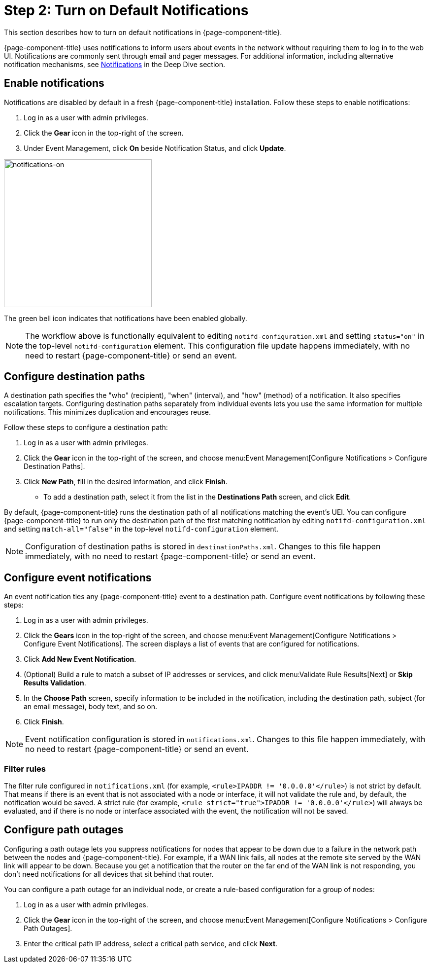 
= Step 2: Turn on Default Notifications

This section describes how to turn on default notifications in {page-component-title}.

{page-component-title} uses notifications to inform users about events in the network without requiring them to log in to the web UI.
Notifications are commonly sent through email and pager messages.
For additional information, including alternative notification mechanisms, see xref:operation:deep-dive/notifications/introduction.adoc[Notifications] in the Deep Dive section.

== Enable notifications

Notifications are disabled by default in a fresh {page-component-title} installation.
Follow these steps to enable notifications:

. Log in as a user with admin privileges.
. Click the *Gear* icon in the top-right of the screen.
. Under Event Management, click *On* beside Notification Status, and click *Update*.

image::notifications/notifications-on.png[notifications-on, 300]

The green bell icon indicates that notifications have been enabled globally.

NOTE: The workflow above is functionally equivalent to editing `notifd-configuration.xml` and setting `status="on"` in the top-level `notifd-configuration` element.
This configuration file update happens immediately, with no need to restart {page-component-title} or send an event.

== Configure destination paths

A destination path specifies the "who" (recipient), "when" (interval), and "how" (method) of a notification.
It also specifies escalation targets.
Configuring destination paths separately from individual events lets you use the same information for multiple notifications.
This minimizes duplication and encourages reuse.

Follow these steps to configure a destination path:

. Log in as a user with admin privileges.
. Click the *Gear* icon in the top-right of the screen, and choose menu:Event Management[Configure Notifications > Configure Destination Paths].
. Click *New Path*, fill in the desired information, and click *Finish*.
** To add a destination path, select it from the list in the *Destinations Path* screen, and click *Edit*.

By default, {page-component-title} runs the destination path of all notifications matching the event's UEI.
You can configure {page-component-title} to run only the destination path of the first matching notification by editing `notifd-configuration.xml` and setting `match-all="false"` in the top-level `notifd-configuration` element.

NOTE: Configuration of destination paths is stored in `destinationPaths.xml`.
Changes to this file happen immediately, with no need to restart {page-component-title} or send an event.

== Configure event notifications

An event notification ties any {page-component-title} event to a destination path.
Configure event notifications by following these steps:

. Log in as a user with admin privileges.
. Click the *Gears* icon in the top-right of the screen, and choose menu:Event Management[Configure Notifications > Configure Event Notifications].
The screen displays a list of events that are configured for notifications.
. Click *Add New Event Notification*.
. (Optional) Build a rule to match a subset of IP addresses or services, and click menu:Validate Rule Results[Next] or *Skip Results Validation*.
. In the *Choose Path* screen, specify information to be included in the notification, including the destination path, subject (for an email message), body text, and so on.
. Click *Finish*.

NOTE: Event notification configuration is stored in `notifications.xml`.
Changes to this file happen immediately, with no need to restart {page-component-title} or send an event.

=== Filter rules

The filter rule configured in `notifications.xml` (for example, `<rule>IPADDR != '0.0.0.0'</rule>`) is not strict by default.
That means if there is an event that is not associated with a node or interface, it will not validate the rule and, by default, the notification would be saved.
A strict rule (for example, `<rule strict="true">IPADDR != '0.0.0.0'</rule>`) will always be evaluated, and if there is no node or interface associated with the event, the notification will not be saved.

== Configure path outages

Configuring a path outage lets you suppress notifications for nodes that appear to be down due to a failure in the network path between the nodes and {page-component-title}.
For example, if a WAN link fails, all nodes at the remote site served by the WAN link will appear to be down.
Because you get a notification that the router on the far end of the WAN link is not responding, you don't need notifications for all devices that sit behind that router.

You can configure a path outage for an individual node, or create a rule-based configuration for a group of nodes:

. Log in as a user with admin privileges.
. Click the *Gear* icon in the top-right of the screen, and choose menu:Event Management[Configure Notifications > Configure Path Outages].
. Enter the critical path IP address, select a critical path service, and click *Next*.
